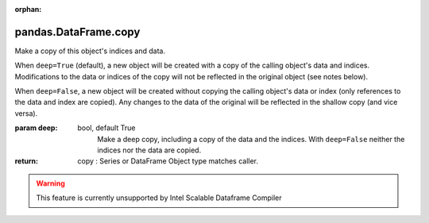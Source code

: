 .. _pandas.DataFrame.copy:

:orphan:

pandas.DataFrame.copy
*********************

Make a copy of this object's indices and data.

When ``deep=True`` (default), a new object will be created with a
copy of the calling object's data and indices. Modifications to
the data or indices of the copy will not be reflected in the
original object (see notes below).

When ``deep=False``, a new object will be created without copying
the calling object's data or index (only references to the data
and index are copied). Any changes to the data of the original
will be reflected in the shallow copy (and vice versa).

:param deep:
    bool, default True
        Make a deep copy, including a copy of the data and the indices.
        With ``deep=False`` neither the indices nor the data are copied.

:return: copy : Series or DataFrame
    Object type matches caller.



.. warning::
    This feature is currently unsupported by Intel Scalable Dataframe Compiler


